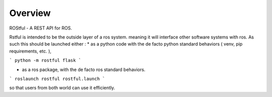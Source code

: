 Overview
========

ROStful - A REST API for ROS.

Rstful is intended to be the outside layer of a ros system. meaning it will interface other software systems with ros.
As such this should be launched either :
* as a python code with the de facto python standard behaviors ( venv, pip requirements, etc. ),

```
python -m rostful flask
```

* as a ros package, with the de facto ros standard behaviors.

```
roslaunch rostful rostful.launch
```

so that users from both world can use it efficiently.



